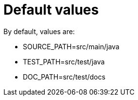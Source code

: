 ifndef::ROOT_PATH[]
:ROOT_PATH: ../../../..
endif::[]

[#org_sfvl_doctesting_utils_ConfigTest_default_values]
= Default values



By default, values are:

* SOURCE_PATH=src/main/java
* TEST_PATH=src/test/java
* DOC_PATH=src/test/docs